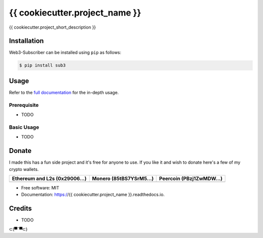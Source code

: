 {{ cookiecutter.project_name }}
=========================================

{{ cookiecutter.project_short_description }}

Installation
------------

.. readme-install-start

Web3-Subscriber can be installed using ``pip`` as follows:

.. code-block:: console

   $ pip install sub3

.. readme-install-end

Usage
-----

Refer to the `full documentation <https://Sub3.readthedocs.io>`_
for the in-depth usage.

.. readme-usage-start

Prerequisite
************

* TODO

Basic Usage
***********

* TODO

.. readme-usage-end

Donate 
------

.. readme-donate-start

I made this has a fun side project and it's free for anyone to use.
If you like it and wish to donate here's a few of my crypto wallets. 

.. _tbl-grid:

+----------------------------------------+--------------------------------------+-----------------------------------------+
| Ethereum and L2s (0x29006...)          | Monero (85tBS7YSrM5...)              | Peercoin (PBzj1ZwMDW...)                |
|                                        |                                      |                                         |
+========================================+======================================+=========================================+
| |EthereumQR|                           | |MoneroQR|                           | |PeercoinQR|                            |
+----------------------------------------+--------------------------------------+-----------------------------------------+

.. |EthereumQR| image:: https://raw.githubusercontent.com/SpeakinTelnet/Sub3/master/docs/_qrcodes/ethereum.png
  :width: 300
  :alt: EthereumQR

.. |MoneroQR| image:: https://raw.githubusercontent.com/SpeakinTelnet/Sub3/master/docs/_qrcodes/monero.png
  :width: 300
  :alt: MoneroQR

.. |PeercoinQR| image:: https://raw.githubusercontent.com/SpeakinTelnet/Sub3/master/docs/_qrcodes/peercoin.png
  :width: 300
  :alt: PeerCoinQR

.. readme-donate-end

* Free software: MIT
* Documentation: https://{{ cookiecutter.project_name }}.readthedocs.io.

Credits
-------

* TODO

⊂(▀¯▀⊂)
